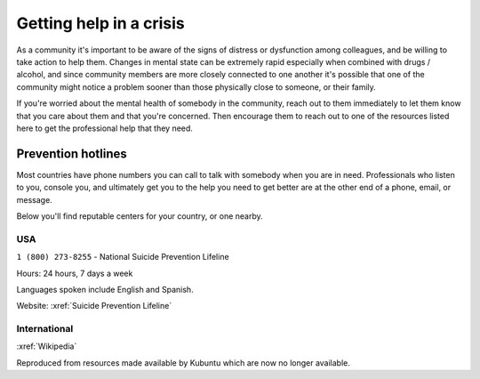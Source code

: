 Getting help in a crisis
########################


As a community it's important to be aware of the signs of distress or dysfunction among colleagues, and be willing to take action to help them. Changes in mental state can be extremely rapid especially when combined with drugs / alcohol, and since community members are more closely connected to one another it's possible that one of the community might notice a problem sooner than those physically close to someone, or their family.

If you're worried about the mental health of somebody in the community, reach out to them immediately to let them know that you care about them and that you're concerned. Then encourage them to reach out to one of the resources listed here to get the professional help that they need.

Prevention hotlines
*******************

Most countries have phone numbers you can call to talk with somebody when you are in need. Professionals who listen to you, console you, and ultimately get you to the help you need to get better are at the other end of a phone, email, or message.

Below you'll find reputable centers for your country, or one nearby.

USA
===

``1 (800) 273-8255`` - National Suicide Prevention Lifeline

Hours: 24 hours, 7 days a week

Languages spoken include English and Spanish.

Website: :xref:`Suicide Prevention Lifeline`

International
=============

:xref:`Wikipedia`

Reproduced from resources made available by Kubuntu which are now no longer available.